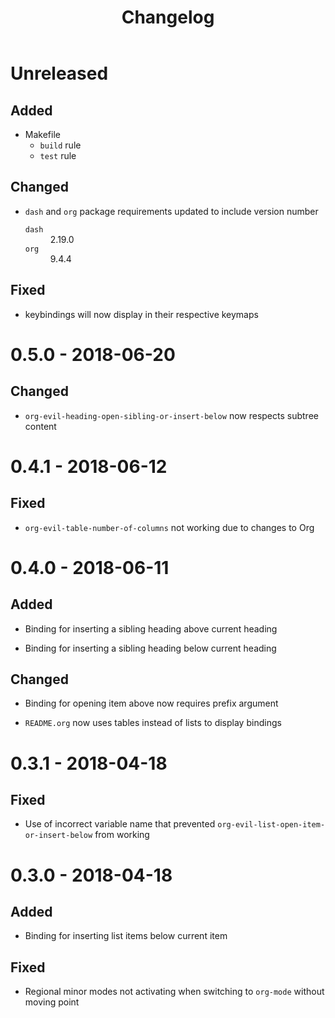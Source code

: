 #+TITLE: Changelog

* Unreleased

** Added

- Makefile
  - =build= rule
  - =test= rule

** Changed

- =dash= and =org= package requirements updated to include
  version number
  - =dash= :: 2.19.0
  - =org=  :: 9.4.4

** Fixed

+ keybindings will now display in their respective keymaps

* 0.5.0 - 2018-06-20

** Changed

+ ~org-evil-heading-open-sibling-or-insert-below~ now respects
  subtree content

* 0.4.1 - 2018-06-12

** Fixed

+ ~org-evil-table-number-of-columns~ not working due to changes
  to Org

* 0.4.0 - 2018-06-11

** Added

+ Binding for inserting a sibling heading above current heading

+ Binding for inserting a sibling heading below current heading

** Changed

+ Binding for opening item above now requires prefix argument

+ =README.org= now uses tables instead of lists to display
  bindings

* 0.3.1 - 2018-04-18

** Fixed

+ Use of incorrect variable name that prevented
  ~org-evil-list-open-item-or-insert-below~ from working

* 0.3.0 - 2018-04-18

** Added

+ Binding for inserting list items below current item

** Fixed

+ Regional minor modes not activating when switching to
  ~org-mode~ without moving point
